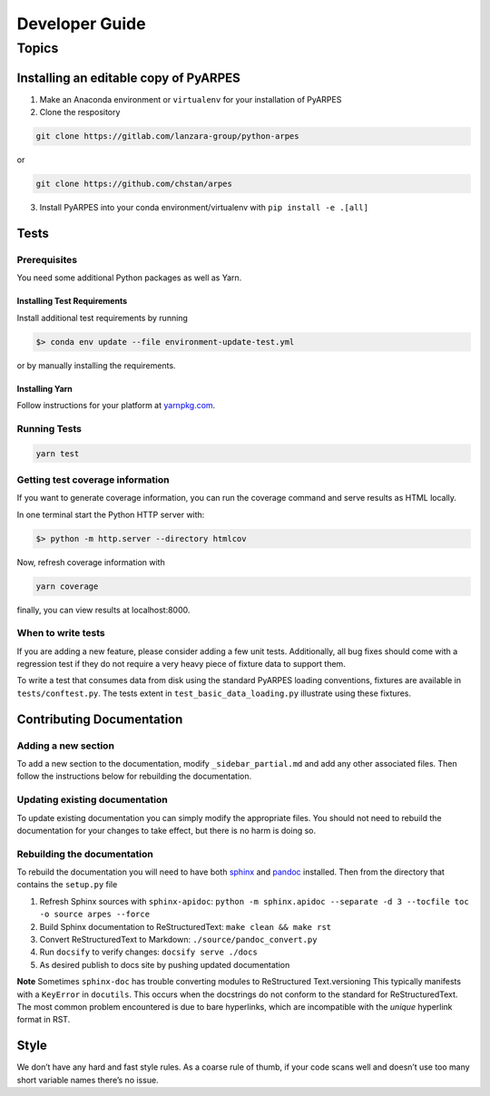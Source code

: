 Developer Guide
===============

Topics
------

Installing an editable copy of PyARPES
~~~~~~~~~~~~~~~~~~~~~~~~~~~~~~~~~~~~~~

1. Make an Anaconda environment or ``virtualenv`` for your installation
   of PyARPES
2. Clone the respository

.. code:: bash

   git clone https://gitlab.com/lanzara-group/python-arpes

or

.. code:: bash

   git clone https://github.com/chstan/arpes

3. Install PyARPES into your conda environment/virtualenv with
   ``pip install -e .[all]``

Tests
~~~~~

Prerequisites
^^^^^^^^^^^^^

You need some additional Python packages as well as Yarn.

Installing Test Requirements
''''''''''''''''''''''''''''

Install additional test requirements by running

.. code:: bash

   $> conda env update --file environment-update-test.yml

or by manually installing the requirements.

Installing Yarn
'''''''''''''''

Follow instructions for your platform at
`yarnpkg.com <https://yarnpkg.com/>`__.

Running Tests
^^^^^^^^^^^^^

.. code:: bash

   yarn test

Getting test coverage information
^^^^^^^^^^^^^^^^^^^^^^^^^^^^^^^^^

If you want to generate coverage information, you can run the coverage
command and serve results as HTML locally.

In one terminal start the Python HTTP server with:

.. code:: bash

   $> python -m http.server --directory htmlcov

Now, refresh coverage information with

.. code:: bash

   yarn coverage

finally, you can view results at localhost:8000.

When to write tests
^^^^^^^^^^^^^^^^^^^

If you are adding a new feature, please consider adding a few unit
tests. Additionally, all bug fixes should come with a regression test if
they do not require a very heavy piece of fixture data to support them.

To write a test that consumes data from disk using the standard PyARPES
loading conventions, fixtures are available in ``tests/conftest.py``.
The tests extent in ``test_basic_data_loading.py`` illustrate using
these fixtures.

Contributing Documentation
~~~~~~~~~~~~~~~~~~~~~~~~~~

Adding a new section
^^^^^^^^^^^^^^^^^^^^

To add a new section to the documentation, modify
``_sidebar_partial.md`` and add any other associated files. Then follow
the instructions below for rebuilding the documentation.

Updating existing documentation
^^^^^^^^^^^^^^^^^^^^^^^^^^^^^^^

To update existing documentation you can simply modify the appropriate
files. You should not need to rebuild the documentation for your changes
to take effect, but there is no harm is doing so.

Rebuilding the documentation
^^^^^^^^^^^^^^^^^^^^^^^^^^^^

To rebuild the documentation you will need to have both
`sphinx <http://www.sphinx-doc.org/en/master/>`__ and
`pandoc <https://pandoc.org/>`__ installed. Then from the directory that
contains the ``setup.py`` file

1. Refresh Sphinx sources with ``sphinx-apidoc``:
   ``python -m sphinx.apidoc --separate -d 3 --tocfile toc -o source arpes --force``
2. Build Sphinx documentation to ReStructuredText:
   ``make clean && make rst``
3. Convert ReStructuredText to Markdown: ``./source/pandoc_convert.py``
4. Run ``docsify`` to verify changes: ``docsify serve ./docs``
5. As desired publish to docs site by pushing updated documentation

**Note** Sometimes ``sphinx-doc`` has trouble converting modules to
ReStructured Text.versioning This typically manifests with a
``KeyError`` in ``docutils``. This occurs when the docstrings do not
conform to the standard for ReStructuredText. The most common problem
encountered is due to bare hyperlinks, which are incompatible with the
*unique* hyperlink format in RST.

Style
~~~~~

We don’t have any hard and fast style rules. As a coarse rule of thumb,
if your code scans well and doesn’t use too many short variable names
there’s no issue.
